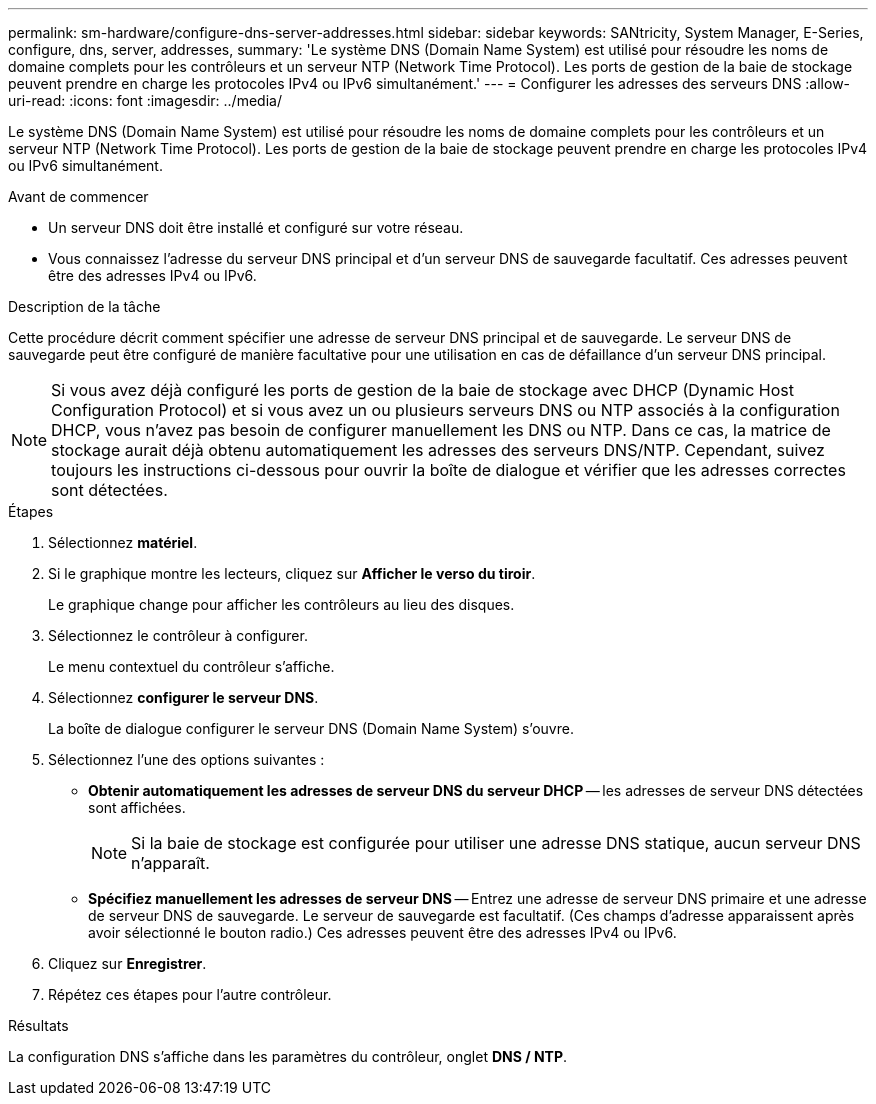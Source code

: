 ---
permalink: sm-hardware/configure-dns-server-addresses.html 
sidebar: sidebar 
keywords: SANtricity, System Manager, E-Series, configure, dns, server, addresses, 
summary: 'Le système DNS (Domain Name System) est utilisé pour résoudre les noms de domaine complets pour les contrôleurs et un serveur NTP (Network Time Protocol). Les ports de gestion de la baie de stockage peuvent prendre en charge les protocoles IPv4 ou IPv6 simultanément.' 
---
= Configurer les adresses des serveurs DNS
:allow-uri-read: 
:icons: font
:imagesdir: ../media/


[role="lead"]
Le système DNS (Domain Name System) est utilisé pour résoudre les noms de domaine complets pour les contrôleurs et un serveur NTP (Network Time Protocol). Les ports de gestion de la baie de stockage peuvent prendre en charge les protocoles IPv4 ou IPv6 simultanément.

.Avant de commencer
* Un serveur DNS doit être installé et configuré sur votre réseau.
* Vous connaissez l'adresse du serveur DNS principal et d'un serveur DNS de sauvegarde facultatif. Ces adresses peuvent être des adresses IPv4 ou IPv6.


.Description de la tâche
Cette procédure décrit comment spécifier une adresse de serveur DNS principal et de sauvegarde. Le serveur DNS de sauvegarde peut être configuré de manière facultative pour une utilisation en cas de défaillance d'un serveur DNS principal.

[NOTE]
====
Si vous avez déjà configuré les ports de gestion de la baie de stockage avec DHCP (Dynamic Host Configuration Protocol) et si vous avez un ou plusieurs serveurs DNS ou NTP associés à la configuration DHCP, vous n'avez pas besoin de configurer manuellement les DNS ou NTP. Dans ce cas, la matrice de stockage aurait déjà obtenu automatiquement les adresses des serveurs DNS/NTP. Cependant, suivez toujours les instructions ci-dessous pour ouvrir la boîte de dialogue et vérifier que les adresses correctes sont détectées.

====
.Étapes
. Sélectionnez *matériel*.
. Si le graphique montre les lecteurs, cliquez sur *Afficher le verso du tiroir*.
+
Le graphique change pour afficher les contrôleurs au lieu des disques.

. Sélectionnez le contrôleur à configurer.
+
Le menu contextuel du contrôleur s'affiche.

. Sélectionnez *configurer le serveur DNS*.
+
La boîte de dialogue configurer le serveur DNS (Domain Name System) s'ouvre.

. Sélectionnez l'une des options suivantes :
+
** *Obtenir automatiquement les adresses de serveur DNS du serveur DHCP* -- les adresses de serveur DNS détectées sont affichées.
+
[NOTE]
====
Si la baie de stockage est configurée pour utiliser une adresse DNS statique, aucun serveur DNS n'apparaît.

====
** *Spécifiez manuellement les adresses de serveur DNS* -- Entrez une adresse de serveur DNS primaire et une adresse de serveur DNS de sauvegarde. Le serveur de sauvegarde est facultatif. (Ces champs d'adresse apparaissent après avoir sélectionné le bouton radio.) Ces adresses peuvent être des adresses IPv4 ou IPv6.


. Cliquez sur *Enregistrer*.
. Répétez ces étapes pour l'autre contrôleur.


.Résultats
La configuration DNS s'affiche dans les paramètres du contrôleur, onglet *DNS / NTP*.
